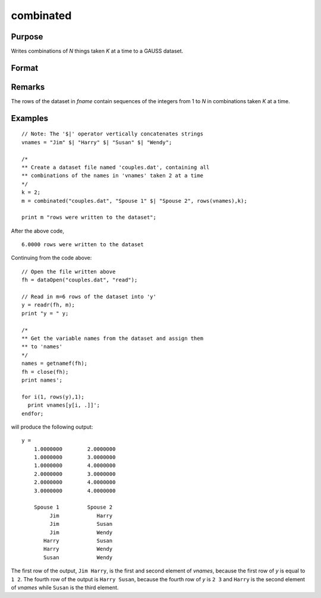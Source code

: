 
combinated
==============================================

Purpose
----------------

Writes combinations of *N* things taken *K* at a time to a GAUSS dataset.

Format
----------------
.. function:: ret = combinated(fname, vnames, N, K)

    :param fname: file name.
    :type fname: string

    :param vname: names of columns in dataset. If 1x1 string, names will have column number appended. If null string, names will
        be ``X1, X2, ...``
    :type vname: 1x1 or Kx1 string array

    :param N: Total number of things in population.
    :type N: scalar

    :param K: Number of things drawn each time.
    :type K: scalar

    :returns: **ret** (*scalar*) - if dataset was successfully written,
        *ret* = number of rows written to dataset. Otherwise,
        one of the following:

        .. csv-table::
            :widths: auto

            "0", "file already exists."
            "-1", "dataset couldn't be created."
            "-n", "the (n-1)th write to the dataset failed."

Remarks
-------

The rows of the dataset in *fname* contain sequences of the integers from
1 to *N* in combinations taken *K* at a time.

Examples
----------------

::

    // Note: The '$|' operator vertically concatenates strings
    vnames = "Jim" $| "Harry" $| "Susan" $| "Wendy";

    /*
    ** Create a dataset file named 'couples.dat', containing all
    ** combinations of the names in 'vnames' taken 2 at a time
    */
    k = 2;
    m = combinated("couples.dat", "Spouse 1" $| "Spouse 2", rows(vnames),k);

    print m "rows were written to the dataset";

After the above code,

::

    6.0000 rows were written to the dataset

Continuing from the code above:

::

    // Open the file written above
    fh = dataOpen("couples.dat", "read");

    // Read in m=6 rows of the dataset into 'y'
    y = readr(fh, m);
    print "y = " y;

    /*
    ** Get the variable names from the dataset and assign them
    ** to 'names'
    */
    names = getnamef(fh);
    fh = close(fh);
    print names';

    for i(1, rows(y),1);
      print vnames[y[i, .]]';
    endfor;

will produce the following output:

::

    y =
        1.0000000        2.0000000
        1.0000000        3.0000000
        1.0000000        4.0000000
        2.0000000        3.0000000
        2.0000000        4.0000000
        3.0000000        4.0000000

        Spouse 1         Spouse 2
             Jim            Harry
             Jim            Susan
             Jim            Wendy
           Harry            Susan
           Harry            Wendy
           Susan            Wendy

The first row of the output, ``Jim Harry``, is the first and second element of *vnames*,
because the first row of *y* is equal to ``1 2``. The fourth row of the 
output is ``Harry Susan``, because the fourth row of *y* is ``2 3`` and ``Harry`` is the second element of *vnames*
while ``Susan`` is the third element.

.. seealso:: Functions :func:`combinate`, :func:`numCombinations`
